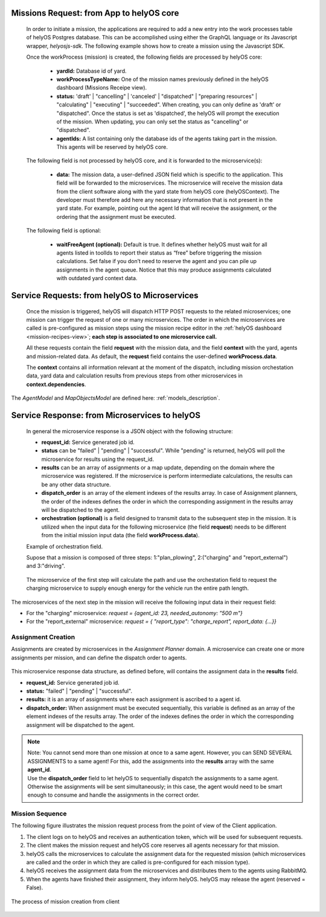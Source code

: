 Missions Request: from App to helyOS core
-----------------------------------------
      
  In order to initiate a mission, the applications are required to add a new entry into the work processes table
  of helyOS Postgres database. 
  This can be accomplished using either the GraphQL language or its Javascript wrapper, `helyosjs-sdk`.
  The following example shows how to create a mission using the Javascript SDK.

      
  .. code-block:: typescript
      :caption: Example of mission creation using the Javascript SDK. The mission type is “driving” and it employs the agent with id=1.

      import { HelyosServices } from 'helyosjs-sdk';
      import { token } from './token';

      const backendUrl = 'http://localhost';
      const socketPort = 5002;
      const gqlPort = 5000;

      const main = async () => {
          const hellosService = new HelyosServices(backendUrl, {socketPort, gqlPort});
          hellosService.token = token;
          await hellosService.connect()
          hellosService.workProcess.create({
                              yardId: 1,
                              workProcessTypeName: 'driving',
                              status: 'dispatched',
                              agentIds: [1],
                              waitFreeAgent: true,
                              data: { ... } // user-defined JSON field
                                  
                          });
      }

      main();
  
      

      
  Once the workProcess (mission) is created, the following fields are processed by helyOS core:
      
      - **yardId:** Database id of yard.
      - **workProcessTypeName:** One of the mission names previously defined in the helyOS dashboard (Missions Receipe view).
      - **status:**  'draft' | "cancelling" |  'canceled' |  "dispatched" | "preparing resources" | "calculating" | "executing" |  "succeeded". When creating, you can only define as 'draft' or "dispatched". Once the status is set as 'dispatched', the helyOS will prompt the execution of the mission.  When updating, you can only set the status as "cancelling" or "dispatched".
      - **agentIds:** A list containing only the database ids of the agents taking part in the mission. This agents will be reserved by helyOS core.
     
      
  The following field is not processed by helyOS core, and it is forwarded to the microservice(s):
      
      - **data:** The mission data, a user-defined JSON  field which is specific to the application. This field will be forwarded to the microservices. The microservice will receive the mission data from the client software along with the yard state from helyOS core (helyOSContext). The developer must therefore add here any necessary information that is not present in the yard state. For example, pointing out the agent Id that will receive the assignment, or the ordering that the assignment must be executed.  
      

  The following field is optional:

      - **waitFreeAgent (optional):** Default is true. It defines whether helyOS must wait for all agents listed in toolIds to report their status as “free” before triggering the mission calculations. Set false if you don’t need to reserve the agent and you can pile up assignments in the agent queue. Notice that this may produce assignments calculated with outdated yard context data. 
      


Service Requests: from helyOS to Microservices
----------------------------------------------
        
  Once the mission is triggered, helyOS will dispatch HTTP POST requests to the related microservices;
  one mission can trigger the request of one or many microservices. 
  The order in which the microservices are called is pre-configured as mission steps using the mission recipe editor in the :ref:`helyOS dashboard <mission-recipes-view>`;
  **each step is associated to one microservice call.** 



  All these requests contain the field **request** with the mission data, and the field **context** with the yard, agents and mission-related data.
  As default, the **request** field contains the user-defined **workProcess.data**.


  .. code-block:: typescript
      :caption: Requesta data send from helyOS to the microservice.

      HelyOSRequest  {
          request: any;  // mission input data from the application

          context: HelyOSContext;

          config?: any;  // optional configuration data defined in the helyOS dashboard.
          
      }

      
  The **context** contains all information relevant at the moment of the dispatch, including mission orchestation data, yard data and calculation results from previous steps from other microservices in  **context.dependencies**.


  .. code-block:: typescript
      :caption: Context data autommatically generated by helyOS and sent to the microservice.

      HelyOSContext  {

          agents: AgentModel[]; // arrray of agents relevant to the mission.

          map: {
                      id: number, 
                      origin: { lat: number, long: number}
                      map_objects : MapObjectsModel[]; // array of all map objects in the yard.
          };


          orchestation: {
                      current_step: string, // name of the current step in the mission.
                      next_step: string[],  // names of the subsequent steps in the mission.
          };

          dependencies: { 
                      step: string, 
                      requestUid: string, 
                      response: any 
          }[]; // array of data responses from microservice of previous steps.
                        
      }



The `AgentModel` and `MapObjectsModel` are defined here:
:ref:`models_description`.


Service Response: from Microservices to helyOS
----------------------------------------------
      
  In general the microservice response is a JSON object with the following structure:

  .. code-block:: typescript
      :caption: Response data structure as defined in the Assignment planner API.

      HelyOSMicroserviceResponse {
          request_id?: string;  // generated job id. Can be used to poll results from long running jobs.

          status: "failed" | "pending" | "successful";  .

          results: AssignmentPlan[] | MapUpdate | any;

          dispatch_order?: number[][]; 

          orchestration?: {
                    nex_step_request: [step: string]: any; // input data to be sent to the next microservice(s).
                    }
      }

  - **request_id:** Service generated job id.

  - **status** can be "failed" | "pending" | "successful". While "pending" is returned, helyOS will poll the microservice for results using the request_id.

  - **results** can be an array of assignments or a map update, depending on the domain where the microservice was registered. If the microservice is perform intermediate calculations, the results can be any other data structure.
  
  - **dispatch_order** is an array of the element indexes of the results array. In case of Assignment planners, the order of the indexes defines the order in which the corresponding assignment in the results array will be dispatched to the agent.

  - **orchestration (optional)**  is a field designed to transmit data to the subsequent step in the mission. It is utilized when the input data for the following microservice (the field **request**) needs to be different from the initial mission input data (the field **workProcess.data**).
  
  

  Example of orchestration field.
  

  Supose that a mission is composed of three steps: 1:"plan_plowing",  2:("charging" and "report_external") and 3:"driving". 


  .. figure:: ./img/orchestration.png
    :align: center
    :width: 600


  
  The microservice of the first step will calculate the path and use the orchestation field to request the charging microservice to supply enough energy for the vehicle run the entire path length.

  .. code-block:: typescript
    :caption: Example of response using the orchestration field.

      {
        request_id: "1234",
        status: "successful",
        results:  [
          {
            agent_id: 23,
            assignment: {...}
          }
        ],

        orchestration:  {
          nex_step_request: {
            "charging": {
                agent_id: 23,
                needed_autonomy: "500 m"
            },
            "report_external": {
                report_type: "charge_report",
                report_data: {...}
            }
          }
        }
      }
      
The microservices of the next step in the mission will receive the following input data in their request field:

- For the "charging" microservice: `request = {agent_id: 23,  needed_autonomy: "500 m"}`
- For the "report_external" microservice: `request = { "report_type": "charge_report", report_data: {...}}`


.. figure:: ./img/orchestration_drawio.png
  :align: center
  :width: 600
        
.. raw:: html

   <br />
   <br />




Assignment Creation
^^^^^^^^^^^^^^^^^^^
Assignments are created by microservices in the *Assignment Planner* domain. A microservice can create one or more assignments per mission, and can define the dispatch order to agents.


  .. code-block:: typescript
      :caption: Response data to create agent assignments.

      HelyOSMicroserviceResponse {

          request_id?: string;  // generated job id. Can be used to poll results from long running jobs.

          status: "failed" | "pending" | "successful";  .

          results: AssignmentPlan[]; // array of assignments.

          dispatch_order?: number[][]; // order in which the assignments will be dispatched to the agents.

          orchestration?: {
                    nex_step_request: [step: string]: any; 
                    }
      }


      AssignmentPlan {
          agent_id: number; // id of the agent that will receive the assignment.
          assignment: any; // assignment data, usually defined by the agent vendor.
      }



This microservice response data structure, as defined before, will contains the assignment data in the **results** field.

- **request_id:** Service generated job id.
- **status:** "failed" | "pending" | "successful".
- **results:** it is an array of assignments where each assignment is ascribed to a agent id. 
- **dispatch_order:** When assignment must be executed sequentially, this variable is defined as an array of the element indexes of the results array. The order of the indexes defines the order in which the corresponding assignment will be dispatched to the agent.

.. note:: 
  | Note: You cannot send more than one mission at once to a same agent. However, you can SEND SEVERAL ASSIGNMENTS to a same agent! For this, add the assignments into the **results** array with the same **agent_id**.
  
  | Use the **dispatch_order** field to let helyOS to sequentially dispatch the assignments to a same agent. Otherwise the assignments will be sent simultaneously; in this case, the agent would need to be smart enough to consume and handle the assignments in the correct order.


Mission Sequence
^^^^^^^^^^^^^^^^
The following figure illustrates the mission request process from the point of view of the Client application.  

1. The client logs on to helyOS and receives an authentication token, which will be used for subsequent requests.
2. The client makes the mission request and helyOS core reserves all agents necessary for that mission. 
3. helyOS calls the microservices to calculate the assignment data for the requested mission (which microservices are called and the order in which they are called is pre-configured for each mission type).
4. helyOS receives the assignment data from the microservices and distributes them to the agents using RabbitMQ.
5. When the agents have finished their assignment, they inform helyOS. helyOS may release the agent (reserved = False).

.. figure:: ./img/mission_creation.png
  :align: center
  :width: 600

  The process of mission creation from client

      
      
      
      
      
      
      
      
      
      
      





